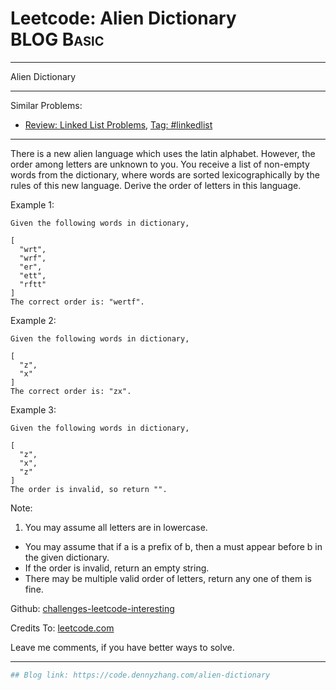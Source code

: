 * Leetcode: Alien Dictionary                                              :BLOG:Basic:
#+STARTUP: showeverything
#+OPTIONS: toc:nil \n:t ^:nil creator:nil d:nil
:PROPERTIES:
:type:     misc
:END:
---------------------------------------------------------------------
Alien Dictionary
---------------------------------------------------------------------
Similar Problems:
- [[https://code.dennyzhang.com/review-linkedlist][Review: Linked List Problems]], [[https://code.dennyzhang.com/tag/linkedlist][Tag: #linkedlist]]
---------------------------------------------------------------------
There is a new alien language which uses the latin alphabet. However, the order among letters are unknown to you. You receive a list of non-empty words from the dictionary, where words are sorted lexicographically by the rules of this new language. Derive the order of letters in this language.

Example 1:
#+BEGIN_EXAMPLE
Given the following words in dictionary,

[
  "wrt",
  "wrf",
  "er",
  "ett",
  "rftt"
]
The correct order is: "wertf".
#+END_EXAMPLE

Example 2:
#+BEGIN_EXAMPLE
Given the following words in dictionary,

[
  "z",
  "x"
]
The correct order is: "zx".
#+END_EXAMPLE

Example 3:
#+BEGIN_EXAMPLE
Given the following words in dictionary,

[
  "z",
  "x",
  "z"
]
The order is invalid, so return "".
#+END_EXAMPLE

Note:
1. You may assume all letters are in lowercase.
- You may assume that if a is a prefix of b, then a must appear before b in the given dictionary.
- If the order is invalid, return an empty string.
- There may be multiple valid order of letters, return any one of them is fine.

Github: [[url-external:https://github.com/DennyZhang/challenges-leetcode-interesting/tree/master/alien-dictionary][challenges-leetcode-interesting]]

Credits To: [[url-external:https://leetcode.com/problems/alien-dictionary/description/][leetcode.com]]

Leave me comments, if you have better ways to solve.
---------------------------------------------------------------------

#+BEGIN_SRC python
## Blog link: https://code.dennyzhang.com/alien-dictionary

#+END_SRC
